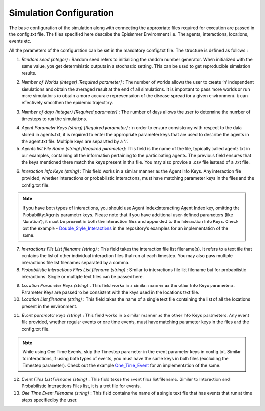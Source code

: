 
Simulation Configuration
=====================================

The basic configuration of the simulation along with connecting the appropriate files required for execution are passed in the config.txt file.
The files specified here describe the Episimmer Environment i.e. The agents, interactions, locations, events etc.

All the parameters of the configuration can be set in the mandatory config.txt file. The structure is defined as follows :

.. code-block:: text
    :caption: config.txt structure

    Random Seed <>
    Number of worlds <>
    Number of Days <>
    Agent Parameter Keys <>
    Agent list filename <>
    Interaction Info Keys <>
    Interaction Files list filename <>
    Probabilistic Interaction Files list filename <>
    Location Parameter Keys <>
    Location list filename <>
    Event Parameter Keys <>
    Event Files list filename <>
    One Time Event filename <>


1. *Random seed (integer)* : Random seed refers to initializing the random number generator. When initialized with the same value, you get deterministic outputs in a stochastic setting. This can be used to get reproducible simulation results.

.. code-block:: text
    :caption: Random Seed set to 1
    :emphasize-lines: 1

    Random Seed <1>
    Number of worlds <>
    Number of Days <>
    Agent Parameter Keys <>
    Agent list filename <>
    Interaction Info Keys <>
    Interaction Files list filename <>
    Probabilistic Interaction Files list filename <>
    Location Parameter Keys <>
    Location list filename <>
    Event Parameter Keys <>
    Event Files list filename <>
    One Time Event filename <>

2. *Number of Worlds (integer) [Required parameter]* : The number of worlds allows the user to create ‘n’ independent simulations and obtain the averaged result at the end of all simulations. It is important to pass more worlds or run more simulations to obtain a more accurate representation of the disease spread for a given environment. It can effectively smoothen the epidemic trajectory.

.. code-block:: text
    :caption: Number of worlds set to 10
    :emphasize-lines: 2

    Random Seed <1>
    Number of worlds <10>
    Number of Days <>
    Agent Parameter Keys <>
    Agent list filename <>
    Interaction Info Keys <>
    Interaction Files list filename <>
    Probabilistic Interaction Files list filename <>
    Location Parameter Keys <>
    Location list filename <>
    Event Parameter Keys <>
    Event Files list filename <>
    One Time Event filename <>

3. *Number of days (integer) [Required parameter]* : The number of days allows the user to determine the number of timesteps to run the simulations.

.. code-block:: text
    :caption: Number of days set to 30
    :emphasize-lines: 3

    Random Seed <1>
    Number of worlds <10>
    Number of Days <30>
    Agent Parameter Keys <>
    Agent list filename <>
    Interaction Info Keys <>
    Interaction Files list filename <>
    Probabilistic Interaction Files list filename <>
    Location Parameter Keys <>
    Location list filename <>
    Event Parameter Keys <>
    Event Files list filename <>
    One Time Event filename <>

4. *Agent Parameter Keys (string) [Required parameter]* : In order to ensure consistency with respect to the data stored in agents.txt, it is required to enter the appropriate parameter keys that are used to describe the agents in the agent.txt file. Multiple keys are separated by a ‘:’.

5. *Agents list File Name (string) [Required parameter]*: This field is the name of the file, typically called agents.txt in our examples, containing all the information pertaining to the participating agents. The previous field ensures that the keys mentioned there match the keys present in this file. You may also provide a .csv file instead of a .txt file.

.. code-block:: text
    :caption: Agent parameters with Agents list file
    :emphasize-lines: 4,5

    Random Seed <1>
    Number of worlds <10>
    Number of Days <30>
    Agent Parameter Keys <Agent Index:Age>
    Agent list filename <agents.txt>
    Interaction Info Keys <>
    Interaction Files list filename <>
    Probabilistic Interaction Files list filename <>
    Location Parameter Keys <>
    Location list filename <>
    Event Parameter Keys <>
    Event Files list filename <>
    One Time Event filename <>


    Location Parameter Keys <Location Index:Type:Ventilation:Roomsize:Capacity>
    Location list filename <locations.txt>
    Event Parameter Keys <Location Index:Agents:Time Interval>
    Event Files list filename <event_files_list.txt>
    One Time Event filename <>

6. *Interaction Info Keys (string)* : This field works in a similar manner as the Agent Info Keys. Any interaction file provided, whether interactions or probabilistic interactions, must have matching parameter keys in the files and the config.txt file.

.. note::
        If you have both types of interactions, you should use Agent Index:Interacting Agent Index key, omitting the Probability:Agents parameter keys. Please note that if you have additional user-defined parameters (like ‘duration’), it must be present in both the interaction files and appended to the Interaction Info Keys. Check out the example - `Double_Style_Interactions <https://github.com/healthbadge/episimmer/tree/master/examples/Interaction_Spaces/Double_Style_Interactions>`_ in the repository’s examples for an implementation of the same.

7. *Interactions File List filename (string)* : This field takes the interaction file list filename(s). It refers to a text file that contains the list of other individual interaction files that run at each timestep. You may also pass multiple interactions file list filenames separated by a comma.

8. *Probabilistic Interactions Files List filename (string)* : Similar to interactions file list filename but for probabilistic interactions. Single or multiple text files can be passed here.

.. code-block:: text
    :caption: Interaction parameters with corresponding files list file for interactions and probabilistic interactions.
    :emphasize-lines: 6,7,8

    Random Seed <1>
    Number of worlds <10>
    Number of Days <30>
    Agent Parameter Keys <Agent Index:Age>
    Agent list filename <agents.txt>
    Interaction Info Keys <Agent Index:Interacting Agent Index:Time Interval:Intensity>
    Interaction Files list filename <interaction_files_list.txt>
    Probabilistic Interaction Files list filename <probability_interaction_files_list.txt>
    Location Parameter Keys <>
    Location list filename <>
    Event Parameter Keys <>
    Event Files list filename <>
    One Time Event filename <>

9. *Location Parameter Keys (string)* : This field works in a similar manner as the other Info Keys parameters. Parameter Keys are passed to be consistent with the keys used in the locations text file.

10. *Location List filename (string)* : This field takes the name of a single text file containing the list of all the locations present in the environment.

.. code-block:: text
    :caption: Location parameters with locations list file
    :emphasize-lines: 9, 10

    Random Seed <1>
    Number of worlds <10>
    Number of Days <30>
    Agent Parameter Keys <Agent Index:Age>
    Agent list filename <agents.txt>
    Interaction Info Keys <Agent Index:Interacting Agent Index:Time Interval>
    Interaction Files list filename <interaction_files_list.txt>
    Probabilistic Interaction Files list filename <probability_interaction_files_list.txt>
    Location Parameter Keys <Location Index:Type:Ventilation:Roomsize:Capacity>
    Location list filename <locations.txt>
    Event Parameter Keys <>
    Event Files list filename <>
    One Time Event filename <>

11. *Event parameter keys (string)* : This field works in a similar manner as the other Info Keys parameters. Any event file provided, whether regular events or one time events, must have matching parameter keys in the files and the config.txt file.

.. note::
        While using One Time Events, skip the Timestep parameter in the event parameter keys in config.txt. Similar to interactions, if using both types of events, you must have the same keys in both files (excluding the Timestep parameter). Check out the example `One_Time_Event <https://github.com/healthbadge/episimmer/tree/master/examples/Interaction_Spaces/One_Time_Event>`_ for an implementation of the same.

12. *Event Files List Filename (string)* : This field takes the event files list filename. Similar to Interaction and Probabilistic Interactions Files list, it is a text file for events.

13. *One Time Event Filename (string)* : This field contains the name of a single text file that has events that run at time steps specified by the user.

.. code-block:: text
    :caption: Event parameters with event files list file and one time event file
    :emphasize-lines: 11,12,13

    Random Seed <1>
    Number of worlds <10>
    Number of Days <30>
    Agent Parameter Keys <Agent Index:Age>
    Agent list filename <agents.txt>
    Interaction Info Keys <Agent Index:Interacting Agent Index:Time Interval>
    Interaction Files list filename <interaction_files_list.txt>
    Probabilistic Interaction Files list filename <probability_interaction_files_list.txt>
    Location Parameter Keys <Location Index:Type:Ventilation:Roomsize:Capacity>
    Location list filename <locations.txt>
    Event Parameter Keys <Location Index:Agents:Time Interval>
    Event Files list filename <event_files_list.txt>
    One Time Event filename <one_time_event.txt>
